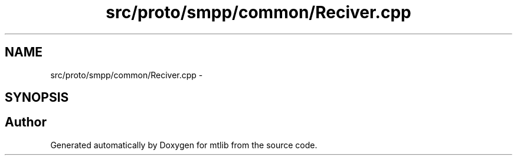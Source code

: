.TH "src/proto/smpp/common/Reciver.cpp" 3 "Fri Jan 21 2011" "mtlib" \" -*- nroff -*-
.ad l
.nh
.SH NAME
src/proto/smpp/common/Reciver.cpp \- 
.SH SYNOPSIS
.br
.PP
.SH "Author"
.PP 
Generated automatically by Doxygen for mtlib from the source code.

